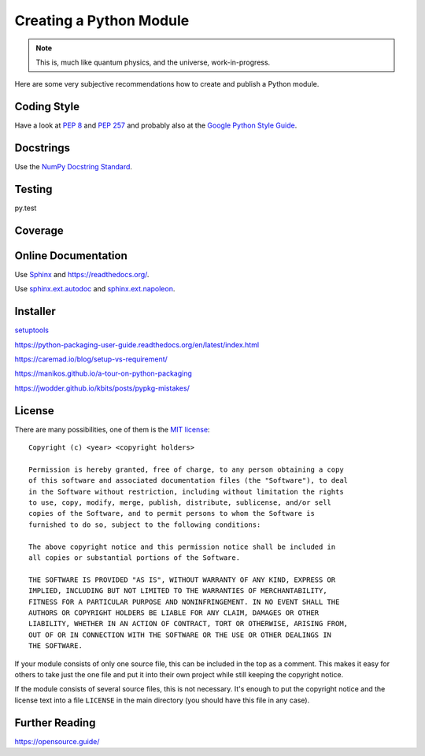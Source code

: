 Creating a Python Module
========================

.. note::

  This is, much like quantum physics, and the universe, work-in-progress.

Here are some very subjective recommendations how to create and publish a Python
module.

Coding Style
------------

Have a look at `PEP 8 <http://legacy.python.org/dev/peps/pep-0008/>`_ and
`PEP 257 <http://legacy.python.org/dev/peps/pep-0257/>`_ and
probably also at the `Google Python Style Guide
<http://google-styleguide.googlecode.com/svn/trunk/pyguide.html>`_.

Docstrings
----------

Use the `NumPy Docstring Standard <https://github.com/numpy/numpy/blob/master/doc/HOWTO_DOCUMENT.rst.txt>`_.

Testing
-------

py.test

Coverage
--------

.. todo:: coverage tool, probably py.test extension

Online Documentation
--------------------

Use `Sphinx <http://sphinx-doc.org/>`_ and https://readthedocs.org/.

Use `sphinx.ext.autodoc <http://sphinx-doc.org/ext/autodoc.html#module-sphinx.ext.autodoc>`_
and `sphinx.ext.napoleon <http://sphinx.readthedocs.org/en/latest/ext/napoleon.html>`_.

Installer
---------

`setuptools <http://pythonhosted.org/setuptools/>`_

https://python-packaging-user-guide.readthedocs.org/en/latest/index.html

https://caremad.io/blog/setup-vs-requirement/

https://manikos.github.io/a-tour-on-python-packaging

https://jwodder.github.io/kbits/posts/pypkg-mistakes/


License
-------

There are many possibilities, one of them is the
`MIT license <http://opensource.org/licenses/mit-license.php>`_::

  Copyright (c) <year> <copyright holders>
  
  Permission is hereby granted, free of charge, to any person obtaining a copy
  of this software and associated documentation files (the "Software"), to deal
  in the Software without restriction, including without limitation the rights
  to use, copy, modify, merge, publish, distribute, sublicense, and/or sell
  copies of the Software, and to permit persons to whom the Software is
  furnished to do so, subject to the following conditions:
  
  The above copyright notice and this permission notice shall be included in
  all copies or substantial portions of the Software.
  
  THE SOFTWARE IS PROVIDED "AS IS", WITHOUT WARRANTY OF ANY KIND, EXPRESS OR
  IMPLIED, INCLUDING BUT NOT LIMITED TO THE WARRANTIES OF MERCHANTABILITY,
  FITNESS FOR A PARTICULAR PURPOSE AND NONINFRINGEMENT. IN NO EVENT SHALL THE
  AUTHORS OR COPYRIGHT HOLDERS BE LIABLE FOR ANY CLAIM, DAMAGES OR OTHER
  LIABILITY, WHETHER IN AN ACTION OF CONTRACT, TORT OR OTHERWISE, ARISING FROM,
  OUT OF OR IN CONNECTION WITH THE SOFTWARE OR THE USE OR OTHER DEALINGS IN
  THE SOFTWARE.

If your module consists of only one source file, this can be included in the top
as a comment.
This makes it easy for others to take just the one file and put it into their
own project while still keeping the copyright notice.

If the module consists of several source files, this is not necessary.
It's enough to put the copyright notice and the license text into a file
``LICENSE`` in the main directory (you should have this file in any case).

Further Reading
---------------

https://opensource.guide/

.. vim:textwidth=80
